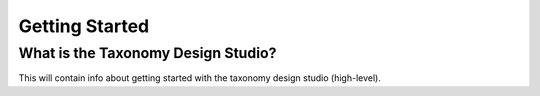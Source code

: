 Getting Started
===============

What is the Taxonomy Design Studio?
------------------
This will contain info about getting started with the taxonomy design studio (high-level).

